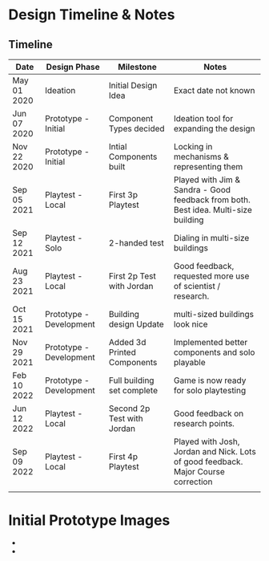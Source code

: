 * Design Timeline & Notes
** Timeline
| Date        | Design Phase            | Milestone                   | Notes                                                                              |
|-------------+-------------------------+-----------------------------+------------------------------------------------------------------------------------|
| May 01 2020 | Ideation                | Initial Design Idea         | Exact date not known                                                               |
| Jun 07 2020 | Prototype - Initial     | Component Types decided     | Ideation tool for expanding the design                                             |
| Nov 22 2020 | Prototype - Initial     | Intial Components built     | Locking in mechanisms & representing them                                          |
| Sep 05 2021 | Playtest - Local        | First 3p Playtest           | Played with Jim & Sandra - Good feedback from both. Best idea. Multi-size building |
| Sep 12 2021 | Playtest - Solo         | 2-handed test               | Dialing in multi-size buildings                                                    |
| Aug 23 2021 | Playtest - Local        | First 2p Test with Jordan   | Good feedback, requested more use of scientist / research.                         |
| Oct 15 2021 | Prototype - Development | Building design Update      | multi-sized buildings look nice                                                    |
| Nov 29 2021 | Prototype - Development | Added 3d Printed Components | Implemented better components and solo playable                                    |
| Feb 10 2022 | Prototype - Development | Full building set complete  | Game is now ready for solo playtesting                                             |
| Jun 12 2022 | Playtest - Local        | Second 2p Test with Jordan  | Good feedback on research points.                                                  |
| Sep 09 2022 | Playtest - Local        | First 4p Playtest           | Played with Josh, Jordan and Nick. Lots of good feedback. Major Course correction  |
|             |                         |                             |                                                                                    |


* Initial Prototype Images
- [[file:images/initial-prototype.jpg]]
- [[file:images/initial-prototype-02.jpg]]


